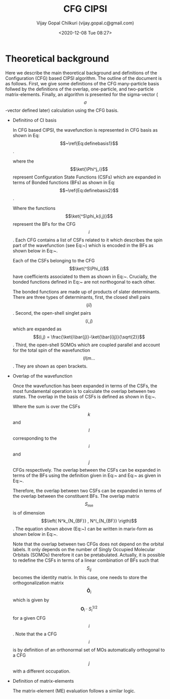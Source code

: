 #+TITLE: CFG CIPSI
#+AUTHOR: Vijay Gopal Chilkuri (vijay.gopal.c@gmail.com)
#+DATE: <2020-12-08 Tue 08:27>

#+LATEX_HEADER: \usepackage{braket}

* Theoretical background

  Here we describe the main theoretical background and definitions of the
  Configuration (CFG) based CIPSI algorithm. The outline of the document is as follows.
  First, we give some definitions of the CFG many-particle basis follwed by the
  definitions of the overlap, one-particle, and two-particle matrix-elements. Finally,
  an algorithm is presented for the sigma-vector (\[ \sigma \]-vector defined later) calculation using
  the CFG basis.
  

  * Definitino of CI basis

    In CFG based CIPSI, the wavefunction is represented in CFG basis as shown in Eq:\[~\ref{Eq:definebasis1}\].

    \begin{equation}
    \label{Eq:definebasis1}
    \ket{\psi} &= \sum_{ij} c_{ij} ^s\ket{\phi^j_i}
    \end{equation}


    where the \[\ket{\Phi^j_i}\] represent Configuration State Functions (CSFs)
    which are expanded in terms of Bonded functions (BFs) as shown in
    Eq:\[~\ref{Eq:definebasis2}\].

    \begin{equation}
    \label{Eq:definebasis2}
    \ket{\Phi^j_i} &= \sum^j_{i,k} O^j_{i,k} \ket{^S\phi_k(i,j)}
    \end{equation}


    Where the functions \[\ket{^S\phi_k(i,j)}\] represent the BFs for the CFG
    \[i\]. Each CFG contains a list of CSFs related to it which describes the
    spin part of the wavefunction (see Eq:~\ref{Eq:definebasis3}) which is
    encoded in the BFs as shown below in Eq:~\ref{Eq:definebasis5}.


    \begin{equation}\begin{equation}
    \label{Eq:definebasis3}
    \ket{^S\Phi_i} = \left\{ \ket{^S\Phi^1_i}, \ket{^S\Phi^2_i}, \dots, \ket{^s\phi^{n_{csf}}_i} \right}
    \end{equation}

    

    \begin{equation}\begin{equation}
    \label{eq:definebasis4}
    \ket{^s\phi_i} = \left\{ c^1_i, c^1_i, \dots, c^{N_{CSF}}_i \right\}
    \end{equation}


    Each of the CSFs belonging to the CFG \[\ket{^S\Phi_i}\] have coefficients
    associated to them as shown in Eq:~\ref{Eq:definebasis4}. Crucially, the bonded functions
    defined in Eq:~\ref{Eq:definebasis5} are not northogonal to each other.


    \begin{equation}
    \label{Eq:definebasis4}
    \ket{^S\phi_k(i,j)} = (i\bar{i})\dots (j,k) l m
    \end{equation}


    The bonded functions are made up of products of slater determinants. There are
    three types of determinants, first, the closed shell pairs \[(i\bar{i})\]. Second,
    the open-shell singlet pairs \[(i,j)\] which are expanded as \[(i,j) = \frac{\ket{i\bar{j}}-\ket{\bar{i}j}}{\sqrt{2}}\]. Third, the
    open-shell SOMOs which are coupled parallel and account for the total spin of the
    wavefunction \[(l (m \dots\]. They are shown as open brackets.

  * Overlap of the wavefunction

    Once the wavefunction has been expanded in terms of the CSFs, the most fundamental
    operation is to calculate the overlap between two states. The overlap in the
    basis of CSFs is defined as shown in Eq:~\ref{Eq:defineovlp1}.


    \begin{equation}
    \label{Eq:defineovlp1}
    \braket{^S\Phi_i|^S\Phi_j} = \sum_{kl} C_i C_j \braket{^S\Psi^k_i|^S\Psi^l_j}
    \end{equation}


    Where the sum is over the CSFs \[k\] and \[l\] corresponding to the \[i\]
    and \[j\] CFGs respectively. The overlap between the CSFs can be expanded in terms
    of the BFs using the definition given in Eq:~\ref{Eq:definebasis2} and Eq:~\ref{Eq:definebasis3}
    as given in Eq:~\ref{Eq:defineovlp2}.


    \begin{equation}
    \label{Eq:defineovlp2}
    \braket{^S\Phi^k_i|^S\Phi^l_j} = \sum_m \sum_n \left( O^k_{i,m}\right)^{\dagger} \braket{^S\phi_m(i,k)|^S\phi_n(j,l)} O^l_{j,n}
    \end{equation}


    Therefore, the overlap between two CSFs can be expanded in terms of the overlap
    between the constituent BFs. The overlap matrix \[S_{mn}\] is of dimension \[\left( N^k_{N_{BF}} , N^l_{N_{BF}} \rigth)\].
    The equation shown above (Eq:~\ref{Eq:defineovlp2}) can be written in marix-form as
    shown below in Eq:~\ref{Eq:defineovlp3}.

    \begin{equation}
    \label{Eq:defineovlp3}
    \braket{^S\Phi_i|^S\Phi_j} = \left( C_{i,1} \right)^{\dagger} \mathbf{O}_i\cdot\mathbf{S}_{ij}\cdot\mathbf{O}_j C_{j,1}
    \end{equation}


    Note that the overlap between two CFGs does not depend on the orbital
    labels. It only depends on the number of Singly Occupied Molecular Orbitals
    (SOMOs) therefore it can be pretabulated. Actually, it is possible to
    redefine the CSFs in terms of a linear combination of BFs such that
    \[S_{ij}\] becomes the identity matrix. In this case, one needs to store the
    orthogonalization matrix \[\mathbf{\tilde{O}}_i\] which is given by
    \[\mathbf{O}_i\cdot S^{1/2}_i\] for a given CFG \[i\]. Note that the a CFG
    \[i\] is by definition of an orthonormal set of MOs automatically orthogonal
    to a CFG \[j\] with a different occupation.

  * Definition of matrix-elements

    The matrix-element (ME) evaluation follows a similar logic.
    
# Local variables:
# after-save-hook: org-preview-latex-fragment
# end:

